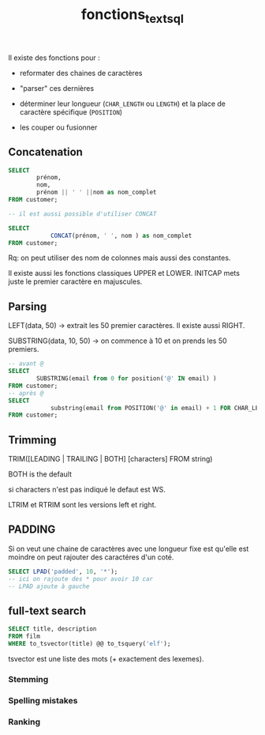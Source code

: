 :PROPERTIES:
:ID:       5e71f432-f392-4a83-8636-eacf55ceee43
:END:
#+title: fonctions_text_sql
Il existe des fonctions pour :

- reformater des chaines de caractères

- "parser" ces dernières

- déterminer leur longueur (~CHAR_LENGTH~ ou ~LENGTH~) et la place de caractère spécifique (~POSITION~)

- les couper ou fusionner


** Concatenation

#+begin_src sql
SELECT
        prénom,
        nom,
        prénom || ' ' ||nom as nom_complet
FROM customer;

-- il est aussi possible d'utiliser CONCAT

SELECT
            CONCAT(prénom, ' ', nom ) as nom_complet
FROM customer;
#+end_src


Rq: on peut utiliser des nom de colonnes mais aussi des constantes.

Il existe aussi les fonctions classiques UPPER et LOWER. INITCAP mets juste le premier caractère en majuscules.

** Parsing

LEFT(data, 50) -> extrait les 50 premier caractères. Il existe aussi RIGHT.

SUBSTRING(data, 10, 50) -> on commence à 10 et on prends les 50 premiers.

#+begin_src sql
-- avant @
SELECT
        SUBSTRING(email from 0 for position('@' IN email) )
FROM customer;
-- après @
SELECT
            substring(email from POSITION('@' in email) + 1 FOR CHAR_LENGTH(email))
FROM customer;
#+end_src

** Trimming

TRIM([LEADING | TRAILING | BOTH] [characters] FROM string)

BOTH is the default

si characters n'est pas indiqué le defaut est WS.

LTRIM et RTRIM sont les versions left et right.

** PADDING

Si on veut une chaine de caractères avec une longueur fixe est qu'elle est moindre on peut rajouter des caractéres d'un coté.

#+begin_src sql
SELECT LPAD('padded', 10, '*');
-- ici on rajoute des * pour avoir 10 car
-- LPAD ajoute à gauche
#+end_src

** full-text search

#+begin_src sqlite
SELECT title, description
FROM film
WHERE to_tsvector(title) @@ to_tsquery('elf');
#+end_src

tsvector est une liste des mots (+ exactement des lexemes).

*** Stemming
*** Spelling mistakes

*** Ranking
